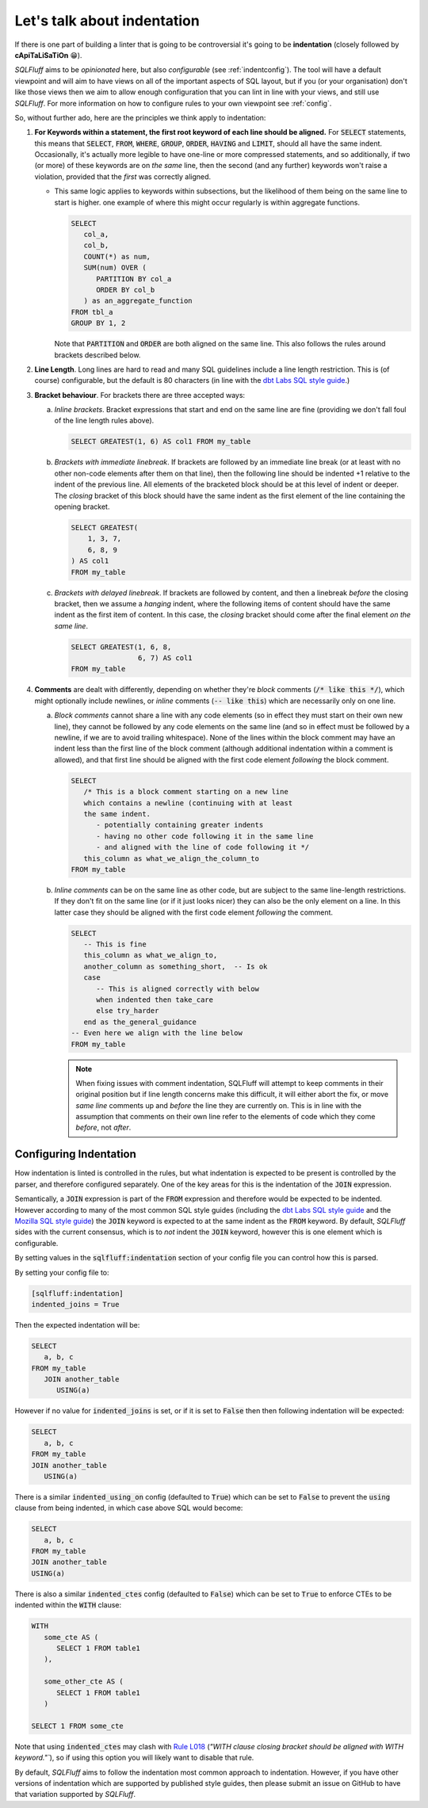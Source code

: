 .. _indentref:

Let's talk about indentation
============================

If there is one part of building a linter that is going to be controversial
it's going to be **indentation** (closely followed by **cApiTaLiSaTiOn** 😁).

*SQLFluff* aims to be *opinionated* here, but also *configurable* (see
:ref:`indentconfig`). The tool will have a default viewpoint and will aim
to have views on all of the important aspects of SQL layout, but if you
(or your organisation) don't like those views then we aim to allow enough
configuration that you can lint in line with your views, and still use
*SQLFluff*. For more information on how to configure rules to your own
viewpoint see :ref:`config`.

So, without further ado, here are the principles we think apply to indentation:

1. **For Keywords within a statement, the first root keyword of each line should be
   aligned.** For :code:`SELECT` statements, this means that :code:`SELECT`,
   :code:`FROM`, :code:`WHERE`, :code:`GROUP`, :code:`ORDER`, :code:`HAVING`
   and :code:`LIMIT`, should all have the same indent. Occasionally, it's
   actually more legible to have one-line or more compressed statements,
   and so additionally, if two (or more) of these keywords are on *the same*
   line, then the second (and any further) keywords won't raise a violation,
   provided that the *first* was correctly aligned.

   * This same logic applies to keywords within subsections, but the
     likelihood of them being on the same line to start is higher. one
     example of where this might occur regularly is within aggregate
     functions.

     .. code-block:: sql

         SELECT
            col_a,
            col_b,
            COUNT(*) as num,
            SUM(num) OVER (
               PARTITION BY col_a
               ORDER BY col_b
            ) as an_aggregate_function
         FROM tbl_a
         GROUP BY 1, 2

     Note that :code:`PARTITION` and :code:`ORDER` are both aligned on
     the same line. This also follows the rules around brackets described
     below.

2. **Line Length**. Long lines are hard to read and many SQL guidelines
   include a line length restriction. This is (of course) configurable, but
   the default is 80 characters (in line with the `dbt Labs SQL style guide`_.)

3. **Bracket behaviour**. For brackets there are three accepted ways:

   a. *Inline brackets*. Bracket expressions that start and end on the same line are
      fine (providing we don't fall foul of the line length rules above).

      .. code-block:: sql

         SELECT GREATEST(1, 6) AS col1 FROM my_table

   b. *Brackets with immediate linebreak*. If brackets are followed by an immediate
      line break (or at least with no other non-code elements after them on that
      line), then the following line should be indented +1 relative to the
      indent of the previous line. All elements of the bracketed block should
      be at this level of indent or deeper. The *closing* bracket of this block
      should have the same indent as the first element of the line containing
      the opening bracket.

      .. code-block:: sql

         SELECT GREATEST(
             1, 3, 7,
             6, 8, 9
         ) AS col1
         FROM my_table

   c. *Brackets with delayed linebreak*. If brackets are followed by content,
      and then a linebreak *before* the closing bracket, then we assume a
      *hanging* indent, where the following items of content should have the
      same indent as the first item of content. In this case, the *closing*
      bracket should come after the final element *on the same line*.

      .. code-block:: sql

         SELECT GREATEST(1, 6, 8,
                         6, 7) AS col1
         FROM my_table

4. **Comments** are dealt with differently, depending on whether they're
   *block* comments (:code:`/* like this */`), which might optionally
   include newlines, or *inline* comments (:code:`-- like this`) which
   are necessarily only on one line.

   a. *Block comments* cannot share a line with any code elements (so
      in effect they must start on their own new line), they cannot be
      followed by any code elements on the same line (and so in effect
      must be followed by a newline, if we are to avoid trailing
      whitespace). None of the lines within the block comment may have
      an indent less than the first line of the block comment (although
      additional indentation within a comment is allowed), and that first
      line should be aligned with the first code element *following*
      the block comment.

      .. code-block:: sql

         SELECT
            /* This is a block comment starting on a new line
            which contains a newline (continuing with at least
            the same indent.
               - potentially containing greater indents
               - having no other code following it in the same line
               - and aligned with the line of code following it */
            this_column as what_we_align_the_column_to
         FROM my_table

   b. *Inline comments* can be on the same line as other code, but are
      subject to the same line-length restrictions. If they don't fit
      on the same line (or if it just looks nicer) they can also be
      the only element on a line. In this latter case they should be
      aligned with the first code element *following* the comment.

      .. code-block:: sql

         SELECT
            -- This is fine
            this_column as what_we_align_to,
            another_column as something_short,  -- Is ok
            case
               -- This is aligned correctly with below
               when indented then take_care
               else try_harder
            end as the_general_guidance
         -- Even here we align with the line below
         FROM my_table

      .. note::

         When fixing issues with comment indentation, SQLFluff
         will attempt to keep comments in their original position
         but if line length concerns make this difficult, it will
         either abort the fix, or move *same line* comments up and
         *before* the line they are currently on. This is in line
         with the assumption that comments on their own line refer
         to the elements of code which they come *before*, not *after*.


.. _indentconfig:

Configuring Indentation
^^^^^^^^^^^^^^^^^^^^^^^

How indentation is linted is controlled in the rules, but what indentation
is expected to be present is controlled by the parser, and therefore
configured separately. One of the key areas for this is the indentation
of the :code:`JOIN` expression.

Semantically, a :code:`JOIN` expression is part of the :code:`FROM` expression
and therefore would be expected to be indented. However according to many
of the most common SQL style guides (including the `dbt Labs SQL style guide`_
and the `Mozilla SQL style guide`_) the :code:`JOIN` keyword is expected to at
the same indent as the :code:`FROM` keyword. By default, *SQLFluff* sides with
the current consensus, which is to *not* indent the :code:`JOIN` keyword,
however this is one element which is configurable.

By setting values in the :code:`sqlfluff:indentation` section of your config
file you can control how this is parsed.

By setting your config file to:

.. code-block:: cfg

   [sqlfluff:indentation]
   indented_joins = True

Then the expected indentation will be:

.. code-block:: sql

   SELECT
      a, b, c
   FROM my_table
      JOIN another_table
         USING(a)

However if no value for :code:`indented_joins` is set, or if it is set to
:code:`False` then then following indentation will be expected:

.. code-block:: sql

   SELECT
      a, b, c
   FROM my_table
   JOIN another_table
      USING(a)

There is a similar :code:`indented_using_on` config (defaulted to :code:`True`)
which can be set to :code:`False` to prevent the :code:`using` clause from
being indented, in which case above SQL would become:

.. code-block:: sql

   SELECT
      a, b, c
   FROM my_table
   JOIN another_table
   USING(a)

There is also a similar :code:`indented_ctes` config (defaulted to
:code:`False`) which can be set to :code:`True` to enforce CTEs to be
indented within the :code:`WITH` clause:

.. code-block:: sql

   WITH
      some_cte AS (
         SELECT 1 FROM table1
      ),

      some_other_cte AS (
         SELECT 1 FROM table1
      )

   SELECT 1 FROM some_cte

Note that using :code:`indented_ctes` may clash with `Rule L018`_ (`"WITH
clause closing bracket should be aligned with WITH keyword."``), so if using
this option you will likely want to disable that rule.

By default, *SQLFluff* aims to follow the indentation most common approach
to indentation. However, if you have other versions of indentation which are
supported by published style guides, then please submit an issue on GitHub
to have that variation supported by *SQLFluff*.

.. _`dbt Labs SQL style guide`: https://github.com/dbt-labs/corp/blob/main/dbt_style_guide.md
.. _`Mozilla SQL style guide`: https://docs.telemetry.mozilla.org/concepts/sql_style.html#joins
.. _`Rule L018`: ./rules.html#sqlfluff.core.rules.Rule_L018
